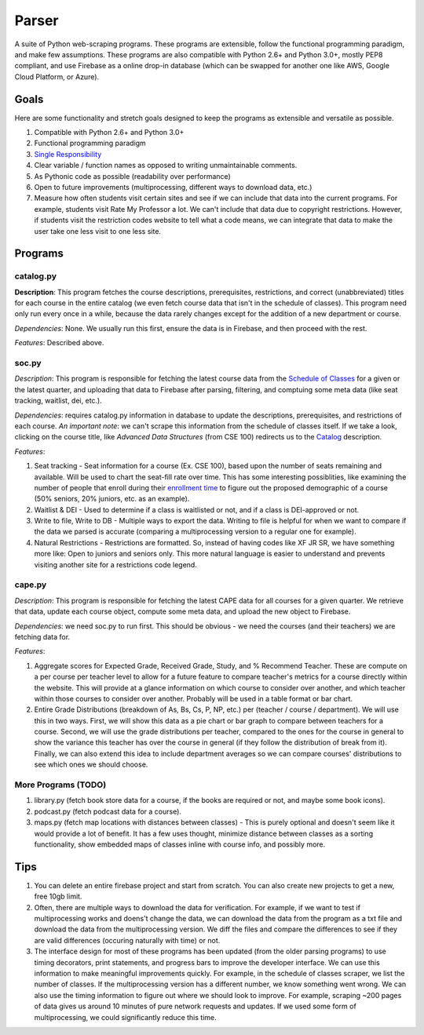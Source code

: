 Parser
======

A suite of Python web-scraping programs. These programs are extensible, follow the functional programming paradigm, and make few assumptions. These programs are also compatible with Python 2.6+ and Python 3.0+, mostly PEP8 compliant, and use Firebase as a online drop-in database (which can be swapped for another one like AWS, Google Cloud Platform, or Azure). 

Goals
-----

Here are some functionality and stretch goals designed to keep the programs as extensible and versatile as possible.

1. Compatible with Python 2.6+ and Python 3.0+
2. Functional programming paradigm
3. `Single Responsibility <https://en.wikipedia.org/wiki/Single_responsibility_principle/>`_ 
4. Clear variable / function names as opposed to writing unmaintainable comments.
5. As Pythonic code as possible (readability over performance)
6. Open to future improvements (multiprocessing, different ways to download data, etc.)
7. Measure how often students visit certain sites and see if we can include that data into the current programs. For example, students visit Rate My Professor a lot. We can't include that data due to copyright restrictions. However, if students visit the restriction codes website to tell what a code means, we can integrate that data to make the user take one less visit to one less site. 

Programs
-----

catalog.py
~~~~~~~~~~~~
**Description**: This program fetches the course descriptions, prerequisites, restrictions, and correct (unabbreviated) titles for each course in the entire catalog (we even fetch course data that isn't in the schedule of classes). This program need only run every once in a while, because the data rarely changes except for the addition of a new department or course. 

*Dependencies*: None. We usually run this first, ensure the data is in Firebase, and then proceed with the rest.

*Features*: Described above.

soc.py
~~~~~~~~~~~~
*Description*: This program is responsible for fetching the latest course data from the `Schedule of Classes <https://act.ucsd.edu/scheduleOfClasses/scheduleOfClassesStudent.htm/>`_ for a given or the latest quarter, and uploading that data to Firebase after parsing, filtering, and comptuing some meta data (like seat tracking, waitlist, dei, etc.). 

*Dependencies*: requires catalog.py information in database to update the descriptions, prerequisites, and restrictions of each course. *An important note*: we can't scrape this information from the schedule of classes itself. If we take a look, clicking on the course title, like *Advanced Data Structures* (from CSE 100) redirects us to the `Catalog <https://ucsd.edu/catalog/front/courses.html/>`_ description. 

*Features*: 

1. Seat tracking - Seat information for a course (Ex. CSE 100), based upon the number of seats remaining and available. Will be used to chart the seat-fill rate over time. This has some interesting possiblities, like examining the number of people that enroll during their `enrollment time <https://blink.ucsd.edu/instructors/courses/enrollment/start.html/>`_ to figure out the proposed demographic of a course (50% seniors, 20% juniors, etc. as an example). 
2. Waitlist & DEI - Used to determine if a class is waitlisted or not, and if a class is DEI-approved or not.
3. Write to file, Write to DB - Multiple ways to export the data. Writing to file is helpful for when we want to compare if the data we parsed is accurate (comparing a multiprocessing version to a regular one for example). 
4. Natural Restrictions - Restrictions are formatted. So, instead of having codes like XF JR SR, we have something more like: Open to juniors and seniors only. This more natural language is easier to understand and prevents visiting another site for a restrictions code legend.

cape.py
~~~~~~~~~~~~
*Description*: This program is responsible for fetching the latest CAPE data for all courses for a given quarter. We retrieve that data, update each course object, compute some meta data, and upload the new object to Firebase.

*Dependencies*: we need soc.py to run first. This should be obvious - we need the courses (and their teachers) we are fetching data for. 

*Features*:

1. Aggregate scores for Expected Grade, Received Grade, Study, and % Recommend Teacher. These are compute on a per course per teacher level to allow for a future feature to compare teacher's metrics for a course directly within the website. This will provide at a glance information on which course to consider over another, and which teacher within those courses to consider over another. Probably will be used in a table format or bar chart. 
2. Entire Grade Distributions (breakdown of As, Bs, Cs, P, NP, etc.) per (teacher / course / department). We will use this in two ways. First, we will show this data as a pie chart or bar graph to compare between teachers for a course. Second, we will use the grade distributions per teacher, compared to the ones for the course in general to show the variance this teacher has over the course in general (if they follow the distribution of break from it). Finally, we can also extend this idea to include department averages so we can compare courses' distributions to see which ones we should choose.

More Programs (TODO)
~~~~~~~~~~~~
1. library.py (fetch book store data for a course, if the books are required or not, and maybe some book icons).
2. podcast.py (fetch podcast data for a course).
3. maps.py (fetch map locations with distances between classes) - This is purely optional and doesn't seem like it would provide a lot of benefit. It has a few uses thought, minimize distance between classes as a sorting functionality, show embedded maps of classes inline with course info, and possibly more. 

Tips
-----

1. You can delete an entire firebase project and start from scratch. You can also create new projects to get a new, free 10gb limit.
2. Often, there are multiple ways to download the data for verification. For example, if we want to test if multiprocessing works and doens't change the data, we can download the data from the program as a txt file and download the data from the multiprocessing version. We diff the files and compare the differences to see if they are valid differences (occuring naturally with time) or not. 
3. The interface design for most of these programs has been updated (from the older parsing programs) to use timing decorators, print statements, and progress bars to improve the developer interface. We can use this information to make meaningful improvements quickly. For example, in the schedule of classes scraper, we list the number of classes. If the multiprocessing version has a different number, we know something went wrong. We can also use the timing information to figure out where we should look to improve. For example, scraping ~200 pages of data gives us around 10 minutes of pure network requests and updates. If we used some form of multiprocessing, we could significantly reduce this time. 
